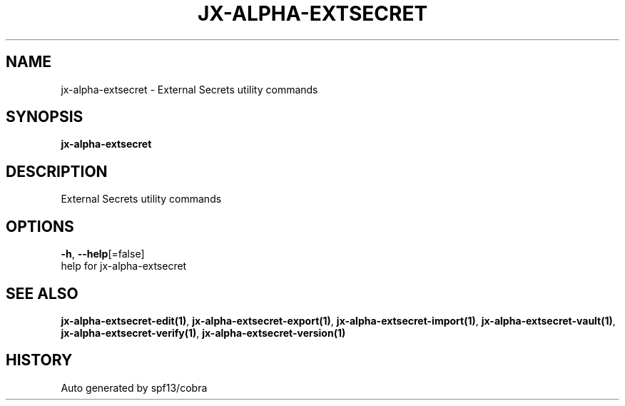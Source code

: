 .TH "JX-ALPHA-EXTSECRET" "1" "" "Auto generated by spf13/cobra" "" 
.nh
.ad l


.SH NAME
.PP
jx\-alpha\-extsecret \- External Secrets utility commands


.SH SYNOPSIS
.PP
\fBjx\-alpha\-extsecret\fP


.SH DESCRIPTION
.PP
External Secrets utility commands


.SH OPTIONS
.PP
\fB\-h\fP, \fB\-\-help\fP[=false]
    help for jx\-alpha\-extsecret


.SH SEE ALSO
.PP
\fBjx\-alpha\-extsecret\-edit(1)\fP, \fBjx\-alpha\-extsecret\-export(1)\fP, \fBjx\-alpha\-extsecret\-import(1)\fP, \fBjx\-alpha\-extsecret\-vault(1)\fP, \fBjx\-alpha\-extsecret\-verify(1)\fP, \fBjx\-alpha\-extsecret\-version(1)\fP


.SH HISTORY
.PP
Auto generated by spf13/cobra
